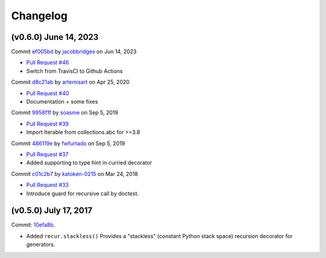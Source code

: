Changelog
=========

(v0.6.0) June 14, 2023
----------------------

Commit `ef005bd <https://github.com/fnpy/fn.py/commit/ef005bdc89aae0494b18792834a1dd47a027036c>`_ by `jacobbridges <https://github.com/jacobbridges>`_ on Jun 14, 2023

- `Pull Request #46 <https://github.com/fnpy/fn.py/pull/46>`_
- Switch from TravisCI to Github Actions


Commit `d8c21ab <https://github.com/fnpy/fn.py/commit/d8c21abef1db3bf558b4d90469483461d4149210>`_ by `artemisart <https://github.com/artemisart>`_ on Apr 25, 2020

- `Pull Request #40 <https://github.com/fnpy/fn.py/pull/40>`_
- Documentation + some fixes


Commit `9958f1f <https://github.com/fnpy/fn.py/commit/9958f1f8678f27239760e17a8866288875519a7e>`_ by `soasme <https://github.com/soasme>`_ on Sep 5, 2019

- `Pull Request #39 <https://github.com/fnpy/fn.py/pull/39>`_
- Import Iterable from collections.abc for >=3.8


Commit `486119e <https://github.com/fnpy/fn.py/commit/486119e4d25892c8a8052826fd392601ad6e4d4e>`_ by `fwfurtado <https://github.com/fwfurtado>`_ on Sep 5, 2019

- `Pull Request #37 <https://github.com/fnpy/fn.py/pull/37>`_
- Added supporting to type hint in curried decorator


Commit `c01c2b7 <https://github.com/fnpy/fn.py/commit/c01c2b7235e0ef8b65a53b91df560c7e01c50027>`_ by `katoken-0215 <https://github.com/katoken-0215>`_ on Mar 24, 2018

- `Pull Request #33 <https://github.com/fnpy/fn.py/pull/33>`_
- Introduce guard for recursive call by doctest.

(v0.5.0) July 17, 2017
----------------------

Commit: `10efa8b <https://github.com/fnpy/fn.py/commit/10efa8b35c327ae77dfb01878451694bd5a47ea9>`_.

- Added ``recur.stackless()`` Provides a "stackless" (constant Python stack space) recursion decorator for generators.
